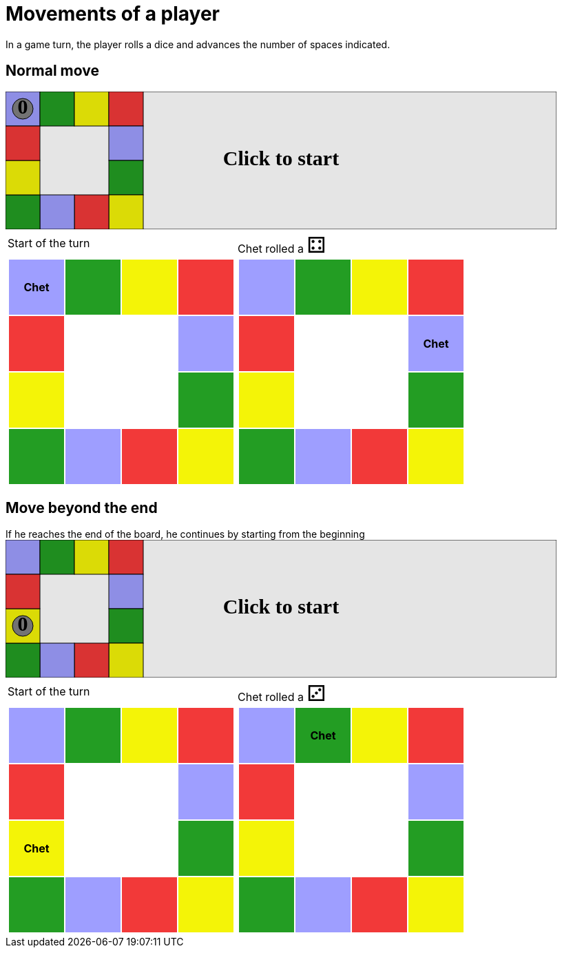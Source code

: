 = Movements of a player

In a game turn, the player rolls a dice and advances the number of spaces indicated.

== Normal move

++++

<svg version="1.1" xmlns="http://www.w3.org/2000/svg" xmlns:xlink="http://www.w3.org/1999/xlink" width="800" height="200" >
<rect x="0" y="0" width="800" height="200" fill="white" stroke="black" stroke-width="1" />
<rect x="0" y="0" width="50" height="50" fill="#9e9eff" stroke="black" stroke-width="1" />
<rect x="50" y="0" width="50" height="50" fill="#239d23" stroke="black" stroke-width="1" />
<rect x="100" y="0" width="50" height="50" fill="#f4f407" stroke="black" stroke-width="1" />
<rect x="150" y="0" width="50" height="50" fill="#f23939" stroke="black" stroke-width="1" />
<rect x="150" y="50" width="50" height="50" fill="#9e9eff" stroke="black" stroke-width="1" />
<rect x="150" y="100" width="50" height="50" fill="#239d23" stroke="black" stroke-width="1" />
<rect x="150" y="150" width="50" height="50" fill="#f4f407" stroke="black" stroke-width="1" />
<rect x="100" y="150" width="50" height="50" fill="#f23939" stroke="black" stroke-width="1" />
<rect x="50" y="150" width="50" height="50" fill="#9e9eff" stroke="black" stroke-width="1" />
<rect x="0" y="150" width="50" height="50" fill="#239d23" stroke="black" stroke-width="1" />
<rect x="0" y="100" width="50" height="50" fill="#f4f407" stroke="black" stroke-width="1" />
<rect x="0" y="50" width="50" height="50" fill="#f23939" stroke="black" stroke-width="1" />
<svg id="b3_playerA" x="0" y="0"  ><g>
<circle opacity="1" cx="25" cy="25" r="15" fill="grey" stroke="black" stroke-width="1">
</circle>
<text id="b3_playerA_0" x="25" y="25" dominant-baseline="middle" text-anchor="middle" font-family="Verdana" font-size="25" opacity="1">0</text>
<text id="b3_playerA_1" x="25" y="25" dominant-baseline="middle" text-anchor="middle" font-family="Verdana" font-size="25" opacity="0">1</text>
<text id="b3_playerA_2" x="25" y="25" dominant-baseline="middle" text-anchor="middle" font-family="Verdana" font-size="25" opacity="0">2</text>
<text id="b3_playerA_3" x="25" y="25" dominant-baseline="middle" text-anchor="middle" font-family="Verdana" font-size="25" opacity="0">3</text>
<text id="b3_playerA_4" x="25" y="25" dominant-baseline="middle" text-anchor="middle" font-family="Verdana" font-size="25" opacity="0">4</text>
<text id="b3_playerA_5" x="25" y="25" dominant-baseline="middle" text-anchor="middle" font-family="Verdana" font-size="25" opacity="0">5</text>
<text id="b3_playerA_6" x="25" y="25" dominant-baseline="middle" text-anchor="middle" font-family="Verdana" font-size="25" opacity="0">6</text>
<rect id="b3_playerA_jail" x="8" y="8" width="34" height="34" fill=none stroke="black" stroke-width="5" opacity="0"/>
</g><set begin="b3_animEnd.end" attributeName="x" to="0" repeatCount="1" fill="freeze"/>
<set begin="b3_animEnd.end" attributeName="y" to="0" repeatCount="1" fill="freeze"/>
</svg>
<set xlink:href="#b3_playerA_0" begin="b3_animEnd.end" attributeName="opacity" to="1" repeatCount="1" fill="freeze"/>
<set xlink:href="#b3_playerA_1" begin="b3_animEnd.end" attributeName="opacity" to="0" repeatCount="1" fill="freeze"/>
<set xlink:href="#b3_playerA_2" begin="b3_animEnd.end" attributeName="opacity" to="0" repeatCount="1" fill="freeze"/>
<set xlink:href="#b3_playerA_3" begin="b3_animEnd.end" attributeName="opacity" to="0" repeatCount="1" fill="freeze"/>
<set xlink:href="#b3_playerA_4" begin="b3_animEnd.end" attributeName="opacity" to="0" repeatCount="1" fill="freeze"/>
<set xlink:href="#b3_playerA_5" begin="b3_animEnd.end" attributeName="opacity" to="0" repeatCount="1" fill="freeze"/>
<set xlink:href="#b3_playerA_6" begin="b3_animEnd.end" attributeName="opacity" to="0" repeatCount="1" fill="freeze"/>
<set xlink:href="#b3_playerA_0" begin="b3_anim24.end" attributeName="opacity" to="1" repeatCount="1" fill="freeze"/>
<set xlink:href="#b3_playerA_1" begin="b3_anim24.end" attributeName="opacity" to="0" repeatCount="1" fill="freeze"/>
<set xlink:href="#b3_playerA_2" begin="b3_anim24.end" attributeName="opacity" to="0" repeatCount="1" fill="freeze"/>
<set xlink:href="#b3_playerA_3" begin="b3_anim24.end" attributeName="opacity" to="0" repeatCount="1" fill="freeze"/>
<set xlink:href="#b3_playerA_4" begin="b3_anim24.end" attributeName="opacity" to="0" repeatCount="1" fill="freeze"/>
<set xlink:href="#b3_playerA_5" begin="b3_anim24.end" attributeName="opacity" to="0" repeatCount="1" fill="freeze"/>
<set xlink:href="#b3_playerA_6" begin="b3_anim24.end" attributeName="opacity" to="0" repeatCount="1" fill="freeze"/>
<set xlink:href="#b3_playerA_jail" begin="b3_animEnd.end" attributeName="opacity" to="0" repeatCount="1" fill="freeze"/>
<text id="b3_startGame" x="50%" y="50%" dominant-baseline="middle" text-anchor="middle" font-family="Verdana" font-size="25" opacity="0">Game start !</text>
<text id="b3_dice1" x="50%" y="50%" dominant-baseline="middle" text-anchor="middle" font-family="Verdana" font-size="25" opacity="0">1</text>
<text id="b3_dice2" x="50%" y="50%" dominant-baseline="middle" text-anchor="middle" font-family="Verdana" font-size="25" opacity="0">2</text>
<text id="b3_dice3" x="50%" y="50%" dominant-baseline="middle" text-anchor="middle" font-family="Verdana" font-size="25" opacity="0">3</text>
<text id="b3_dice4" x="50%" y="50%" dominant-baseline="middle" text-anchor="middle" font-family="Verdana" font-size="25" opacity="0">4</text>
<text id="b3_dice5" x="50%" y="50%" dominant-baseline="middle" text-anchor="middle" font-family="Verdana" font-size="25" opacity="0">5</text>
<text id="b3_dice6" x="50%" y="50%" dominant-baseline="middle" text-anchor="middle" font-family="Verdana" font-size="25" opacity="0">6</text>
<text x="50%" y="50%" dominant-baseline="middle" text-anchor="middle" font-family="Verdana" font-size="25" opacity="0">Start of the turn<animate id="b3_anim25" begin="b3_anim24.end" attributeName="opacity" from="0" to="1" dur="0.2s" repeatCount="1" fill="freeze"/>
<animate id="b3_anim26" begin="b3_anim25.end + 1s" attributeName="opacity" from="1" to="0" dur="0.2s" repeatCount="1" fill="freeze"/>
</text>


<text x="50%" y="50%" dominant-baseline="middle" text-anchor="middle" font-family="Verdana" font-size="25" opacity="0">Chet rolled a 4<animate id="b3_anim27" begin="b3_anim26.end" attributeName="opacity" from="0" to="1" dur="0.2s" repeatCount="1" fill="freeze"/>
<animate id="b3_anim28" begin="b3_anim27.end + 1s" attributeName="opacity" from="1" to="0" dur="0.2s" repeatCount="1" fill="freeze"/>
</text>


<animate id="b3_anim29" xlink:href="#b3_playerA" begin="b3_anim28.end" attributeName="x" to="50" dur="0.5s" repeatCount="1" fill="freeze"/>
<animate xlink:href="#b3_playerA" begin="b3_anim28.end" attributeName="y" to="0" dur="0.5s" repeatCount="1" fill="freeze"/>
<animate id="b3_anim30" xlink:href="#b3_playerA" begin="b3_anim29.end" attributeName="x" to="100" dur="0.5s" repeatCount="1" fill="freeze"/>
<animate xlink:href="#b3_playerA" begin="b3_anim29.end" attributeName="y" to="0" dur="0.5s" repeatCount="1" fill="freeze"/>
<animate id="b3_anim31" xlink:href="#b3_playerA" begin="b3_anim30.end" attributeName="x" to="150" dur="0.5s" repeatCount="1" fill="freeze"/>
<animate xlink:href="#b3_playerA" begin="b3_anim30.end" attributeName="y" to="0" dur="0.5s" repeatCount="1" fill="freeze"/>
<animate id="b3_anim32" xlink:href="#b3_playerA" begin="b3_anim31.end" attributeName="x" to="150" dur="0.5s" repeatCount="1" fill="freeze"/>
<animate xlink:href="#b3_playerA" begin="b3_anim31.end" attributeName="y" to="50" dur="0.5s" repeatCount="1" fill="freeze"/>
<text id="b3_text1" x="50%" y="50%" dominant-baseline="middle" text-anchor="middle" font-family="Verdana" font-size="25" opacity="1"><set begin="b3_anim24.begin" attributeName="opacity" to="0" repeatCount="1" fill="freeze"/><set begin="b3_anim32.end + 1s" attributeName="opacity" to="1" repeatCount="1" fill="freeze"/>Click to start</text>
<rect x="0" y="0" width="800" height="200" opacity="0.1">
  <animate id="b3_anim24" begin="click" attributeName="x" from="0" to="0" dur="0.01s" repeatCount="1" fill="freeze"/>
  <set begin="b3_anim24.begin" attributeName="width" to="50" repeatCount="1" fill="freeze"/>
  <set begin="b3_anim24.begin" attributeName="height" to="50" repeatCount="1" fill="freeze"/>
  <animate id="b3_animEnd" begin="b3_anim32.end + 1s" attributeName="x" from="0" to="0" dur="0.01s" repeatCount="1" fill="freeze"/>
  <set begin="b3_anim32.end + 1s" attributeName="width" to="800" repeatCount="1" fill="freeze"/>
  <set begin="b3_anim32.end + 1s" attributeName="height" to="200" repeatCount="1" fill="freeze"/>
</rect>
<style>
text {
font-size: 30px;
font-weight: bold;
fill: black;
</style>
</svg>

++++

[.tableInline]
[%autowidth, cols=2, frame=none, grid=none]
|====

a|[.tableHeader]#Start of the turn#


[.boardTitle]
Board at the start of the turn

++++

<table class="triviaBoard">
<tr>
<td class="pop"><p class="currentPlayer">Chet </p></td><td class="science">&nbsp;</td><td class="sports">&nbsp;</td><td class="rock">&nbsp;</td></tr>
<tr>
<td class="rock">&nbsp;</td><td>&nbsp;</td><td>&nbsp;</td><td class="pop">&nbsp;</td></tr>
<tr>
<td class="sports">&nbsp;</td><td>&nbsp;</td><td>&nbsp;</td><td class="science">&nbsp;</td></tr>
<tr>
<td class="science">&nbsp;</td><td class="pop">&nbsp;</td><td class="rock">&nbsp;</td><td class="sports">&nbsp;</td></tr>
</table>

++++


a|Chet rolled a [.dice]#&#x2683;#
 +
[.boardTitle]
Board at the start of the turn

++++

<table class="triviaBoard">
<tr>
<td class="pop">&nbsp;</td><td class="science">&nbsp;</td><td class="sports">&nbsp;</td><td class="rock">&nbsp;</td></tr>
<tr>
<td class="rock">&nbsp;</td><td>&nbsp;</td><td>&nbsp;</td><td class="pop"><p class="currentPlayer">Chet </p></td></tr>
<tr>
<td class="sports">&nbsp;</td><td>&nbsp;</td><td>&nbsp;</td><td class="science">&nbsp;</td></tr>
<tr>
<td class="science">&nbsp;</td><td class="pop">&nbsp;</td><td class="rock">&nbsp;</td><td class="sports">&nbsp;</td></tr>
</table>

++++


|====
== Move beyond the end



If he reaches the end of the board, he continues by starting from the beginning

++++

<svg version="1.1" xmlns="http://www.w3.org/2000/svg" xmlns:xlink="http://www.w3.org/1999/xlink" width="800" height="200" >
<rect x="0" y="0" width="800" height="200" fill="white" stroke="black" stroke-width="1" />
<rect x="0" y="0" width="50" height="50" fill="#9e9eff" stroke="black" stroke-width="1" />
<rect x="50" y="0" width="50" height="50" fill="#239d23" stroke="black" stroke-width="1" />
<rect x="100" y="0" width="50" height="50" fill="#f4f407" stroke="black" stroke-width="1" />
<rect x="150" y="0" width="50" height="50" fill="#f23939" stroke="black" stroke-width="1" />
<rect x="150" y="50" width="50" height="50" fill="#9e9eff" stroke="black" stroke-width="1" />
<rect x="150" y="100" width="50" height="50" fill="#239d23" stroke="black" stroke-width="1" />
<rect x="150" y="150" width="50" height="50" fill="#f4f407" stroke="black" stroke-width="1" />
<rect x="100" y="150" width="50" height="50" fill="#f23939" stroke="black" stroke-width="1" />
<rect x="50" y="150" width="50" height="50" fill="#9e9eff" stroke="black" stroke-width="1" />
<rect x="0" y="150" width="50" height="50" fill="#239d23" stroke="black" stroke-width="1" />
<rect x="0" y="100" width="50" height="50" fill="#f4f407" stroke="black" stroke-width="1" />
<rect x="0" y="50" width="50" height="50" fill="#f23939" stroke="black" stroke-width="1" />
<svg id="b4_playerA" x="0" y="100"  ><g>
<circle opacity="1" cx="25" cy="25" r="15" fill="grey" stroke="black" stroke-width="1">
</circle>
<text id="b4_playerA_0" x="25" y="25" dominant-baseline="middle" text-anchor="middle" font-family="Verdana" font-size="25" opacity="1">0</text>
<text id="b4_playerA_1" x="25" y="25" dominant-baseline="middle" text-anchor="middle" font-family="Verdana" font-size="25" opacity="0">1</text>
<text id="b4_playerA_2" x="25" y="25" dominant-baseline="middle" text-anchor="middle" font-family="Verdana" font-size="25" opacity="0">2</text>
<text id="b4_playerA_3" x="25" y="25" dominant-baseline="middle" text-anchor="middle" font-family="Verdana" font-size="25" opacity="0">3</text>
<text id="b4_playerA_4" x="25" y="25" dominant-baseline="middle" text-anchor="middle" font-family="Verdana" font-size="25" opacity="0">4</text>
<text id="b4_playerA_5" x="25" y="25" dominant-baseline="middle" text-anchor="middle" font-family="Verdana" font-size="25" opacity="0">5</text>
<text id="b4_playerA_6" x="25" y="25" dominant-baseline="middle" text-anchor="middle" font-family="Verdana" font-size="25" opacity="0">6</text>
<rect id="b4_playerA_jail" x="8" y="8" width="34" height="34" fill=none stroke="black" stroke-width="5" opacity="0"/>
</g><set begin="b4_animEnd.end" attributeName="x" to="0" repeatCount="1" fill="freeze"/>
<set begin="b4_animEnd.end" attributeName="y" to="100" repeatCount="1" fill="freeze"/>
</svg>
<set xlink:href="#b4_playerA_0" begin="b4_animEnd.end" attributeName="opacity" to="1" repeatCount="1" fill="freeze"/>
<set xlink:href="#b4_playerA_1" begin="b4_animEnd.end" attributeName="opacity" to="0" repeatCount="1" fill="freeze"/>
<set xlink:href="#b4_playerA_2" begin="b4_animEnd.end" attributeName="opacity" to="0" repeatCount="1" fill="freeze"/>
<set xlink:href="#b4_playerA_3" begin="b4_animEnd.end" attributeName="opacity" to="0" repeatCount="1" fill="freeze"/>
<set xlink:href="#b4_playerA_4" begin="b4_animEnd.end" attributeName="opacity" to="0" repeatCount="1" fill="freeze"/>
<set xlink:href="#b4_playerA_5" begin="b4_animEnd.end" attributeName="opacity" to="0" repeatCount="1" fill="freeze"/>
<set xlink:href="#b4_playerA_6" begin="b4_animEnd.end" attributeName="opacity" to="0" repeatCount="1" fill="freeze"/>
<set xlink:href="#b4_playerA_0" begin="b4_anim32.end" attributeName="opacity" to="1" repeatCount="1" fill="freeze"/>
<set xlink:href="#b4_playerA_1" begin="b4_anim32.end" attributeName="opacity" to="0" repeatCount="1" fill="freeze"/>
<set xlink:href="#b4_playerA_2" begin="b4_anim32.end" attributeName="opacity" to="0" repeatCount="1" fill="freeze"/>
<set xlink:href="#b4_playerA_3" begin="b4_anim32.end" attributeName="opacity" to="0" repeatCount="1" fill="freeze"/>
<set xlink:href="#b4_playerA_4" begin="b4_anim32.end" attributeName="opacity" to="0" repeatCount="1" fill="freeze"/>
<set xlink:href="#b4_playerA_5" begin="b4_anim32.end" attributeName="opacity" to="0" repeatCount="1" fill="freeze"/>
<set xlink:href="#b4_playerA_6" begin="b4_anim32.end" attributeName="opacity" to="0" repeatCount="1" fill="freeze"/>
<set xlink:href="#b4_playerA_jail" begin="b4_animEnd.end" attributeName="opacity" to="0" repeatCount="1" fill="freeze"/>
<text id="b4_startGame" x="50%" y="50%" dominant-baseline="middle" text-anchor="middle" font-family="Verdana" font-size="25" opacity="0">Game start !</text>
<text id="b4_dice1" x="50%" y="50%" dominant-baseline="middle" text-anchor="middle" font-family="Verdana" font-size="25" opacity="0">1</text>
<text id="b4_dice2" x="50%" y="50%" dominant-baseline="middle" text-anchor="middle" font-family="Verdana" font-size="25" opacity="0">2</text>
<text id="b4_dice3" x="50%" y="50%" dominant-baseline="middle" text-anchor="middle" font-family="Verdana" font-size="25" opacity="0">3</text>
<text id="b4_dice4" x="50%" y="50%" dominant-baseline="middle" text-anchor="middle" font-family="Verdana" font-size="25" opacity="0">4</text>
<text id="b4_dice5" x="50%" y="50%" dominant-baseline="middle" text-anchor="middle" font-family="Verdana" font-size="25" opacity="0">5</text>
<text id="b4_dice6" x="50%" y="50%" dominant-baseline="middle" text-anchor="middle" font-family="Verdana" font-size="25" opacity="0">6</text>
<text x="50%" y="50%" dominant-baseline="middle" text-anchor="middle" font-family="Verdana" font-size="25" opacity="0">Start of the turn<animate id="b4_anim33" begin="b4_anim32.end" attributeName="opacity" from="0" to="1" dur="0.2s" repeatCount="1" fill="freeze"/>
<animate id="b4_anim34" begin="b4_anim33.end + 1s" attributeName="opacity" from="1" to="0" dur="0.2s" repeatCount="1" fill="freeze"/>
</text>


<text x="50%" y="50%" dominant-baseline="middle" text-anchor="middle" font-family="Verdana" font-size="25" opacity="0">Chet rolled a 3<animate id="b4_anim35" begin="b4_anim34.end" attributeName="opacity" from="0" to="1" dur="0.2s" repeatCount="1" fill="freeze"/>
<animate id="b4_anim36" begin="b4_anim35.end + 1s" attributeName="opacity" from="1" to="0" dur="0.2s" repeatCount="1" fill="freeze"/>
</text>


<animate id="b4_anim37" xlink:href="#b4_playerA" begin="b4_anim36.end" attributeName="x" to="0" dur="0.5s" repeatCount="1" fill="freeze"/>
<animate xlink:href="#b4_playerA" begin="b4_anim36.end" attributeName="y" to="50" dur="0.5s" repeatCount="1" fill="freeze"/>
<animate id="b4_anim38" xlink:href="#b4_playerA" begin="b4_anim37.end" attributeName="x" to="0" dur="0.5s" repeatCount="1" fill="freeze"/>
<animate xlink:href="#b4_playerA" begin="b4_anim37.end" attributeName="y" to="0" dur="0.5s" repeatCount="1" fill="freeze"/>
<animate id="b4_anim39" xlink:href="#b4_playerA" begin="b4_anim38.end" attributeName="x" to="50" dur="0.5s" repeatCount="1" fill="freeze"/>
<animate xlink:href="#b4_playerA" begin="b4_anim38.end" attributeName="y" to="0" dur="0.5s" repeatCount="1" fill="freeze"/>
<text id="b4_text1" x="50%" y="50%" dominant-baseline="middle" text-anchor="middle" font-family="Verdana" font-size="25" opacity="1"><set begin="b4_anim32.begin" attributeName="opacity" to="0" repeatCount="1" fill="freeze"/><set begin="b4_anim39.end + 1s" attributeName="opacity" to="1" repeatCount="1" fill="freeze"/>Click to start</text>
<rect x="0" y="0" width="800" height="200" opacity="0.1">
  <animate id="b4_anim32" begin="click" attributeName="x" from="0" to="0" dur="0.01s" repeatCount="1" fill="freeze"/>
  <set begin="b4_anim32.begin" attributeName="width" to="50" repeatCount="1" fill="freeze"/>
  <set begin="b4_anim32.begin" attributeName="height" to="50" repeatCount="1" fill="freeze"/>
  <animate id="b4_animEnd" begin="b4_anim39.end + 1s" attributeName="x" from="0" to="0" dur="0.01s" repeatCount="1" fill="freeze"/>
  <set begin="b4_anim39.end + 1s" attributeName="width" to="800" repeatCount="1" fill="freeze"/>
  <set begin="b4_anim39.end + 1s" attributeName="height" to="200" repeatCount="1" fill="freeze"/>
</rect>
<style>
text {
font-size: 30px;
font-weight: bold;
fill: black;
</style>
</svg>

++++

[.tableInline]
[%autowidth, cols=2, frame=none, grid=none]
|====

a|[.tableHeader]#Start of the turn#


[.boardTitle]
Board at the start of the turn

++++

<table class="triviaBoard">
<tr>
<td class="pop">&nbsp;</td><td class="science">&nbsp;</td><td class="sports">&nbsp;</td><td class="rock">&nbsp;</td></tr>
<tr>
<td class="rock">&nbsp;</td><td>&nbsp;</td><td>&nbsp;</td><td class="pop">&nbsp;</td></tr>
<tr>
<td class="sports"><p class="currentPlayer">Chet </p></td><td>&nbsp;</td><td>&nbsp;</td><td class="science">&nbsp;</td></tr>
<tr>
<td class="science">&nbsp;</td><td class="pop">&nbsp;</td><td class="rock">&nbsp;</td><td class="sports">&nbsp;</td></tr>
</table>

++++


a|Chet rolled a [.dice]#&#x2682;#
 +
[.boardTitle]
Board at the start of the turn

++++

<table class="triviaBoard">
<tr>
<td class="pop">&nbsp;</td><td class="science"><p class="currentPlayer">Chet </p></td><td class="sports">&nbsp;</td><td class="rock">&nbsp;</td></tr>
<tr>
<td class="rock">&nbsp;</td><td>&nbsp;</td><td>&nbsp;</td><td class="pop">&nbsp;</td></tr>
<tr>
<td class="sports">&nbsp;</td><td>&nbsp;</td><td>&nbsp;</td><td class="science">&nbsp;</td></tr>
<tr>
<td class="science">&nbsp;</td><td class="pop">&nbsp;</td><td class="rock">&nbsp;</td><td class="sports">&nbsp;</td></tr>
</table>

++++


|====
++++
<style>

p {
    margin: 0;
}

.triviaBoard, .triviaBoard p {
    margin:0;
    padding: 0;
    /*white-space: nowrap;*/
}
.triviaBoard td {
    border: solid 0px white;
    text-align:center;
    width:5em;
    height:5em;
    margin:0;
    padding: 0;
}

.triviaBoard .currentPlayer {
    font-weight: bold;
}

.category {
    color: black;
    padding: 0.2em;
    display: inline-block;
    width: 5em;
    text-align: center;
}

.sports {
    /*background-color:yellow;*/
    background-color:#f4f407;
}
.pop {
    /*background-color:blue;*/
    background-color:#9e9eff;
}
.science {
    /*background-color:green;*/
    background-color:#239d23;
}
.rock {
    /*background-color:red;*/
    background-color:#f23939;
}

.rightAnswer {
    color:green;
}
.wrongAnswer {
    color:red;
}
.dice {
    font-size:2em;
    margin-top:-1em;
}

.boardTitle {
    font-color: #ba3925;
    font-size:0.8em;
    text-rendering: optimizeLegibility;
    text-align: left;
    font-family: "Noto Serif","DejaVu Serif",serif;
    font-size: 1rem;
    font-style: italic;
}

.boardTitle p {
    color: #ba3925;
    font-size:0.8em;
    display: none;
}
.tableHeader {
    height:2em;
    display: inline-block;
}

table.tableInline td.valign-top {
    vertical-align: bottom;
}


object {
    height: unset;
}

</style>
++++